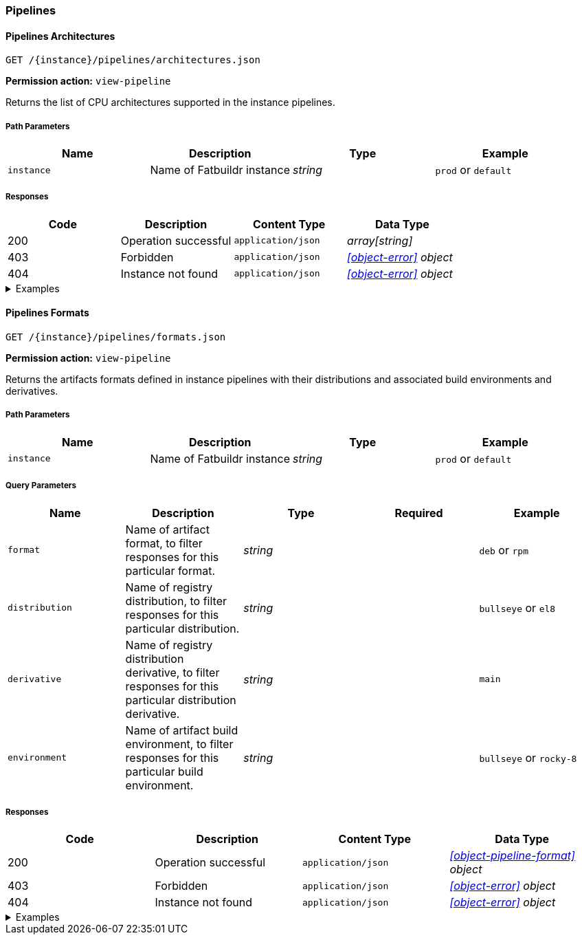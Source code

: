 === Pipelines

==== Pipelines Architectures

`GET /\{instance}/pipelines/architectures.json`

*Permission action:* `view-pipeline`

Returns the list of CPU architectures supported in the instance pipelines.

===== Path Parameters

[cols="{tbl-pathparams-cols-specs}"]
|===
|Name|Description|Type|Example

|`instance`
|Name of Fatbuildr instance
|_string_
| `prod` or `default`
|===

===== Responses

[cols="{tbl-responses-cols-specs}"]
|===
|Code|Description|Content Type|Data Type

|200
|Operation successful
|`application/json`
|_array[string]_

|403
|Forbidden
|`application/json`
|_xref:#object-error[] object_

|404
|Instance not found
|`application/json`
|_xref:#object-error[] object_
|===

.Examples
[%collapsible]
====
Request:

[source,shell]
----
$ curl -X GET http://localhost:5000/default/pipelines/architectures.json
----

Response:

[source,json]
----
["x86_64","arm64"]
----
====

==== Pipelines Formats

`GET /\{instance}/pipelines/formats.json`

*Permission action:* `view-pipeline`

Returns the artifacts formats defined in instance pipelines with their
distributions and associated build environments and derivatives.

===== Path Parameters

[cols="{tbl-pathparams-cols-specs}"]
|===
|Name|Description|Type|Example

|`instance`
|Name of Fatbuildr instance
|_string_
| `prod` or `default`
|===

===== Query Parameters

[cols="{tbl-queryparams-cols-specs}"]
|===
|Name|Description|Type|Required|Example

|`format`
|Name of artifact format, to filter responses for this particular format.
|_string_
|
| `deb` or `rpm`

|`distribution`
|Name of registry distribution, to filter responses for this particular
distribution.
|_string_
|
|`bullseye` or `el8`

|`derivative`
|Name of registry distribution derivative, to filter responses for this
particular distribution derivative.
|_string_
|
|`main`

|`environment`
|Name of artifact build environment, to filter responses for this particular
build environment.
|_string_
|
|`bullseye` or `rocky-8`
|===

===== Responses

[cols="{tbl-responses-cols-specs}"]
|===
|Code|Description|Content Type|Data Type

|200
|Operation successful
|`application/json`
|_xref:#object-pipeline-format[] object_

|403
|Forbidden
|`application/json`
|_xref:#object-error[] object_

|404
|Instance not found
|`application/json`
|_xref:#object-error[] object_
|===

.Examples
[%collapsible]
====
Request:

[source,shell]
----
$ curl -X GET http://localhost:5000/default/pipelines/formats.json
----

Response:

[source,json]
----
{
  "deb": [
    {
      "derivatives": [
        "main",
        "foox"
      ],
      "distribution": "bookworm",
      "environment": "bookworm"
    },
    {
      "derivatives": [
        "main",
        "foox"
      ],
      "distribution": "sid",
      "environment": "sid"
    }
  ],
  "osi": [
    {
      "derivatives": [
        "main"
      ],
      "distribution": "containers",
      "environment": null
    }
  ],
  "rpm": [
    {
      "derivatives": [
        "main",
        "foox"
      ],
      "distribution": "el8",
      "environment": "rocky-8"
    }
  ]
}
----

Request:

[source,shell]
----
$ curl -X GET http://localhost:5000/default/pipelines/formats.json?format=rpm
----

Response:

[source,json]
----
{
  "rpm": [
    {
      "derivatives": [
        "main",
        "foox"
      ],
      "distribution": "el8",
      "environment": "rocky-8"
    }
  ]
}
----

Request:

[source,shell]
----
$ curl -X GET http://localhost:5000/default/pipelines/formats.json?distribution=el8
----

Response:

[source,json]
----
{
  "rpm": [
    {
      "derivatives": [
        "main",
        "foox"
      ],
      "distribution": "el8",
      "environment": "rocky-8"
    }
  ]
}
----
====
